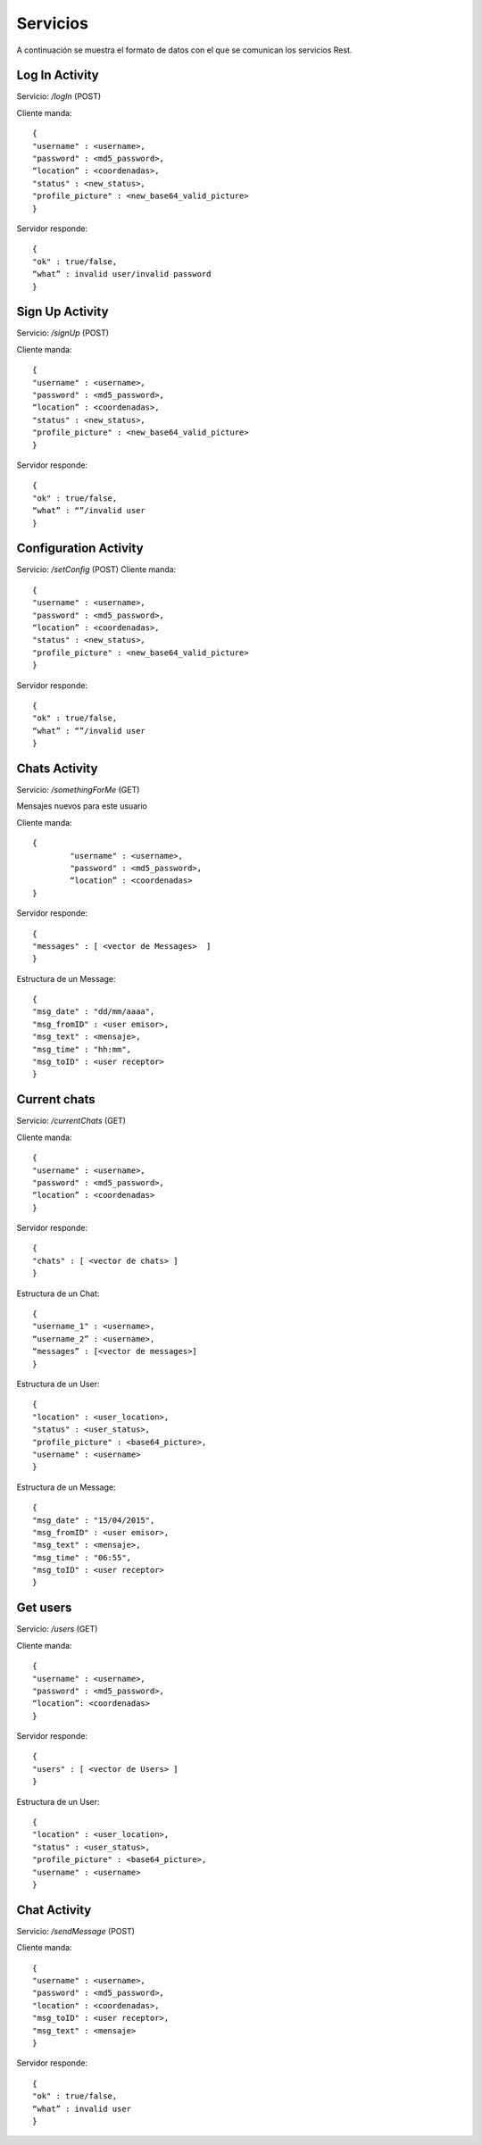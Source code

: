 Servicios
=========

A continuación se muestra el formato de datos con el que se comunican los servicios Rest.


Log In Activity
---------------

Servicio: */logIn* (POST)

Cliente manda: ::

	{ 
      	"username" : <username>,
      	"password" : <md5_password>,
	“location” : <coordenadas>,
	"status" : <new_status>, 
      	"profile_picture" : <new_base64_valid_picture>
	}

Servidor responde: ::

	{ 
	"ok" : true/false,
	“what” : invalid user/invalid password
	}

Sign Up Activity
----------------

Servicio: */signUp* (POST)

Cliente manda: ::

	{ 
      	"username" : <username>,
     	"password" : <md5_password>,
	“location” : <coordenadas>,
	"status" : <new_status>, 
      	"profile_picture" : <new_base64_valid_picture>
	}

Servidor responde: ::

	{ 
      	"ok" : true/false,
	“what” : “”/invalid user
	}

Configuration Activity
----------------------

Servicio: */setConfig* (POST)
Cliente manda: ::

	{ 
     	"username" : <username>,
     	"password" : <md5_password>,
	“location” : <coordenadas>,
    	"status" : <new_status>, 
      	"profile_picture" : <new_base64_valid_picture>
	}
	
Servidor responde: ::
	
	{ 
      	"ok" : true/false,
	“what” : “”/invalid user
	}

Chats Activity
--------------

Servicio: */somethingForMe*  (GET)

Mensajes nuevos para este usuario

Cliente manda: ::

	{
	      	"username" : <username>,
	     	"password" : <md5_password>,
		“location” : <coordenadas>
	}

Servidor responde: ::

	{ 
	"messages" : [ <vector de Messages>  ]
	}

Estructura de un Message: ::

	{ 
	"msg_date" : "dd/mm/aaaa", 
	"msg_fromID" : <user emisor>, 
	"msg_text" : <mensaje>, 
	"msg_time" : "hh:mm", 
	"msg_toID" : <user receptor>
	}

Current chats
-------------

Servicio: */currentChats* (GET)

Cliente manda: ::

	{ 
      	"username" : <username>,
     	"password" : <md5_password>,
	“location” : <coordenadas>
	}

Servidor responde: ::

	{ 
	"chats" : [ <vector de chats> ]
	}

Estructura de un Chat: ::

	{ 
	"username_1" : <username>,
	“username_2” : <username>,
	“messages” : [<vector de messages>] 
	}

Estructura de un User: ::

	{
	"location" : <user_location>, 
	"status" : <user_status>, 
	"profile_picture" : <base64_picture>, 
	"username" : <username>
	}

Estructura de un Message: ::

	{ 
	"msg_date" : "15/04/2015", 
	"msg_fromID" : <user emisor>, 
	"msg_text" : <mensaje>, 
	"msg_time" : "06:55", 
	"msg_toID" : <user receptor>
	}

Get users
---------

Servicio: */users* (GET)

Cliente manda: :: 

	{ 
      	"username" : <username>,
     	"password" : <md5_password>,
	“location”: <coordenadas>
	}

Servidor responde: ::

	{ 
	"users" : [ <vector de Users> ]
	}

Estructura de un User: ::

	{
        "location" : <user_location>, 
        "status" : <user_status>, 
        "profile_picture" : <base64_picture>, 
        "username" : <username>
	}

Chat Activity
-------------

Servicio: */sendMessage* (POST)

Cliente manda: ::

	{ 
        "username" : <username>,
        "password" : <md5_password>,
        "location" : <coordenadas>,
        "msg_toID" : <user receptor>,
        "msg_text" : <mensaje>
	}

Servidor responde: ::

	{ 
      	"ok" : true/false,
	“what” : invalid user
	}
